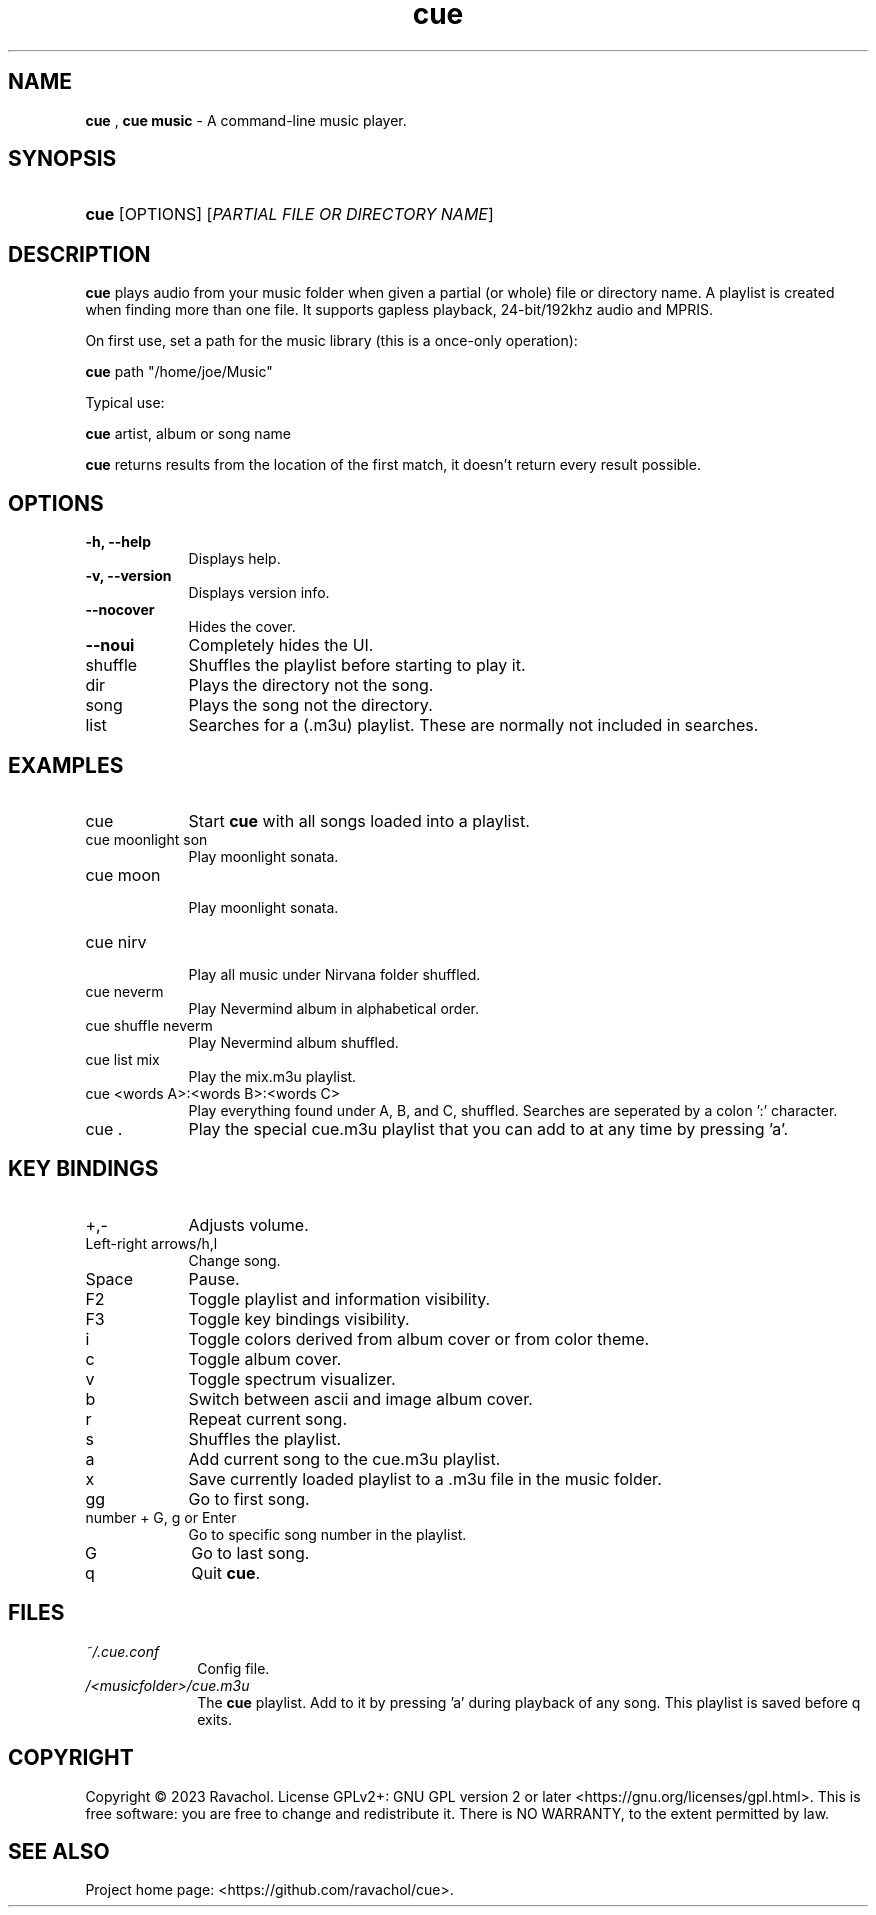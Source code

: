 .\" Automatically generated from an mdoc input file.  Do not edit.
.\" DATE
.TH "cue" "1" "9/3/23" "Linux" "General Commands Manual"
.nh
.if n .ad l
.SH "NAME"
\fBcue\fR
,
\fBcue music\fR
\- A command-line music player.
.SH "SYNOPSIS"
.HP 4n
\fBcue\fR
[OPTIONS]
[\fIPARTIAL\ FILE\ OR\ DIRECTORY\ NAME\fR]
.SH "DESCRIPTION"
\fBcue\fR
plays audio from your music folder when given a partial (or whole) file or directory name.
A playlist is created when finding more than one file.
It supports gapless playback, 24-bit/192khz audio and MPRIS.
.PP
On first use, set a path for the music library (this is a once-only operation):
.PP
\fBcue\fR
path "/home/joe/Music"
.PP
Typical use:
.PP
\fBcue\fR
artist, album or song name
.PP
\fBcue\fR
returns results from the location of the first match, it doesn't return every result possible.
.SH "OPTIONS"
.TP 9n
\fB\-h,\fR \fB\--help\fR
Displays help.
.TP 9n
\fB\-v,\fR \fB\--version\fR
Displays version info.
.TP 9n
\fB\--nocover\fR
Hides the cover.
.TP 9n
\fB\--noui\fR
Completely hides the UI.
.TP 9n
shuffle
Shuffles the playlist before starting to play it.
.TP 9n
dir
Plays the directory not the song.
.TP 9n
song
Plays the song not the directory.
.TP 9n
list
Searches for a (.m3u) playlist. These are normally not included in searches.
.SH "EXAMPLES"
.TP 9n
cue
Start
\fBcue\fR
with all songs loaded into a playlist.
.TP 9n
cue moonlight son
Play moonlight sonata.
.TP 9n
cue moon
.br
Play moonlight sonata.
.TP 9n
cue nirv
.br
Play all music under Nirvana folder shuffled.
.TP 9n
cue neverm
Play Nevermind album in alphabetical order.
.TP 9n
cue shuffle neverm
Play Nevermind album shuffled.
.TP 9n
cue list mix
Play the mix.m3u playlist.
.TP 9n
cue <words A>:<words B>:<words C>
Play everything found under A, B, and C, shuffled. Searches are seperated by a colon ':' character.
.TP 9n
cue .
Play the special cue.m3u playlist that you can add to at any time by pressing 'a'.
.SH "KEY BINDINGS"
.TP 9n
+,-
Adjusts volume.
.TP 9n
Left-right arrows/h,l
Change song.
.TP 9n
Space
Pause.
.TP 9n
F2
Toggle playlist and information visibility.
.TP 9n
F3
Toggle key bindings visibility.
.TP 9n
i
Toggle colors derived from album cover or from color theme.
.TP 9n
c
Toggle album cover.
.TP 9n
v
Toggle spectrum visualizer.
.TP 9n
b
Switch between ascii and image album cover.
.TP 9n
r
Repeat current song.
.TP 9n
s
Shuffles the playlist.
.TP 9n
a
Add current song to the cue.m3u playlist.
.TP 9n
x
Save currently loaded playlist to a .m3u file in the music folder.
.TP 9n
gg
Go to first song.
.TP 9n
number + G, g or Enter
Go to specific song number in the playlist.
.TP 9n
G
Go to last song.
.TP 9n
q
Quit
\fBcue\fR.
.SH "FILES"
.TP 10n
\fI~/.cue.conf\fR
Config file.
.TP 10n
\fI/<musicfolder>/cue.m3u\fR
The
\fBcue\fR
playlist. Add to it by pressing 'a' during playback of any song. This playlist is saved before q exits.
.SH "COPYRIGHT"
Copyright \[u00A9] 2023 Ravachol. License GPLv2+: GNU GPL version 2 or later <https://gnu.org/licenses/gpl.html>.
This is free software: you are free to change and redistribute it.
There is NO WARRANTY, to the extent permitted by law.
.SH "SEE ALSO"
Project home page: <https://github.com/ravachol/cue>.
